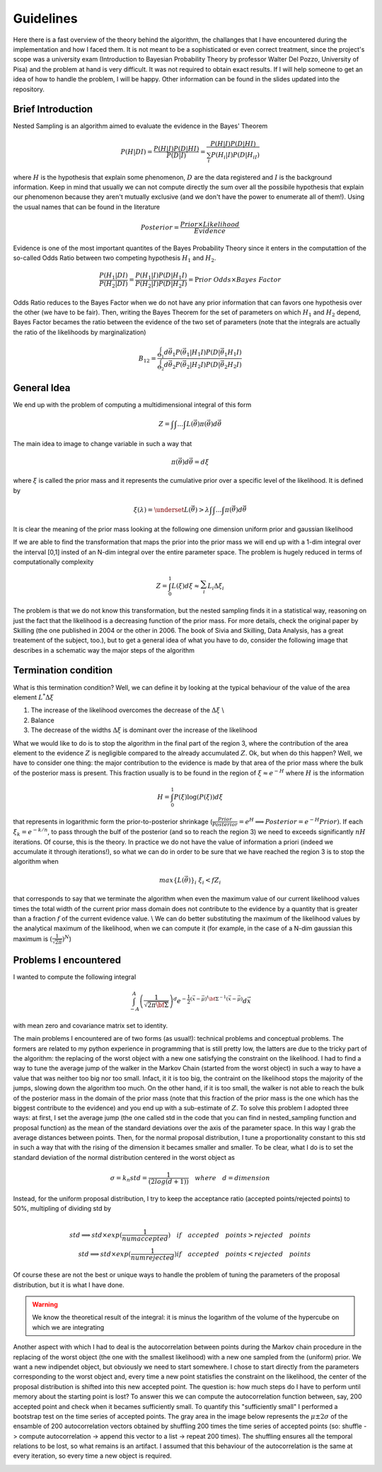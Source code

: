 Guidelines
==========
Here there is a fast overview of the theory behind the algorithm, the challanges that I have encountered during the implementation and how I faced them. It is not meant to be a sophisticated or even correct treatment, since the project's scope was a university exam (Introduction to Bayesian Probability Theory by professor Walter Del Pozzo, University of Pisa) and the problem at hand is very difficult. It was not required to obtain exact results. If I will help someone to get an idea of how to handle the problem, I will be happy. Other information can be found in the slides updated into the repository.

Brief Introduction
------------------

Nested Sampling is an algorithm aimed to evaluate the evidence in the Bayes' Theorem

.. math::
    P(H|DI)=\frac{P(H|I)P(D|HI)}{P(D|I)}=\frac{P(H|I)P(D|HI)}{\sum_i P(H_i|I)P(D|H_iI)}

where :math:`H` is the hypothesis that explain some phenomenon, :math:`D` are the data registered and :math:`I` is the background information. Keep in mind that usually we can not compute directly the sum over all the possibile hypothesis that explain our phenomenon because they aren't mutually exclusive (and we don't have the power to enumerate all of them!). Using the usual names that can be found in the literature

.. math::
    Posterior=\frac{ Prior \times Likelihood}{Evidence}

Evidence is one of the most important quantites of the Bayes Probability Theory since it enters in the computattion of the so-called Odds Ratio between two competing hypothesis :math:`H_1` and :math:`H_2`.

.. math::
    \frac{P(H_1|DI)}{P(H_2|DI)}=\frac{P(H_1|I)}{P(H_2|I)}\frac{P(D|H_1I)}{P(D|H_2I)}=\Pr ior\ Odds\times Bayes\ Factor

Odds Ratio reduces to the Bayes Factor when we do not have any prior information that can favors one hypothesis over the other (we have to be fair). Then, writing the Bayes Theorem for the set of parameters on which :math:`H_1` and :math:`H_2` depend, Bayes Factor becames the ratio between the evidence of the two set of parameters (note that the integrals are actually the ratio of the likelihoods by marginalization)

.. math::
    B_{12}=\frac{\int_{\Theta_1}^{ }d\vec{\theta_1}P(\vec{\theta_1}|H_1I)P(D|\vec{\theta_1}H_1I)}{\int_{\Theta_2}^{ }d\vec{\theta_2}P(\vec{\theta_2}|H_2I)P(D|\vec{\theta_2}H_2I)}

General Idea
------------

We end up with the problem of computing a multidimensional integral of this form

.. math::
    Z=\int_{ }^{ }\int_{ }^{ }...\int_{ }^{ }L(\vec{\theta})\pi(\vec{\theta})d\vec{\theta}

The main idea to image to change variable in such a way that

.. math::
    \pi(\vec{\theta})d\vec{\theta}=d\xi

where :math:`\xi` is called the prior mass and it represents the cumulative prior over a specific level of the likelihood. It is defined by

.. math::
    \xi(\lambda) = \underset{L(\vec{\theta})>\lambda} {\int \int ... \int}\pi(\vec{\theta})d\vec{\theta}

It is clear the meaning of the prior mass looking at the following one dimension uniform prior and gaussian likelihood

.. image:: images/priormass.jpg
   :width: 300pt

If we are able to find the transformation that maps the prior into the prior mass we will end up with a 1-dim integral over the interval [0,1] insted of an N-dim integral over the entire parameter space. The problem is hugely reduced in terms of computationally complexity

.. math::
    Z=\int_0^1L(\xi)d\xi \approx \sum_i^{ }L_i\Delta\xi_i

The problem is that we do not know this transformation, but the nested sampling finds it in a statistical way, reasoning on just the fact that the likelihood is a decreasing function of the prior mass. For more details, check the original paper by Skilling (the one published in 2004 or the other in 2006. The book of Sivia and Skilling, Data Analysis, has a great treatement of the subject, too.), but to get a general idea of what you have to do, consider the following image that describes in a schematic way the major steps of the algorithm

.. image:: images/algorithm.jpg
    :width: 750pt

Termination condition
---------------------

What is this termination condition? Well, we can define it by looking at the typical behaviour of the value of the area element :math:`L^* \Delta \xi`

.. image:: images/areadynamics.jpg
    :width: 450pt

1. The increase of the likelihood overcomes the decrease of the :math:`\Delta \xi` \\
2. Balance
3. The decrease of the widths :math:`\Delta \xi` is dominant over the increase of the likelihood

What we would like to do is to stop the algorithm in the final part of the region 3, where the contribution of the area element to the evidence :math:`Z` is negligible compared to the already accumulated :math:`Z`. Ok, but when do this happen? Well, we have to consider one thing: the major contribution to the evidence is made by that area of the prior mass where the bulk of the posterior mass is present. This fraction usually is to be found in the region of :math:`\xi \approx e^{-H}` where :math:`H` is the information

.. math::
    H = \int_0^1 P(\xi) \log (P(\xi)) d\xi

that represents in logarithmic form the prior-to-posterior shrinkage (:math:`\frac{Prior}{Posterior} = e^H \implies Posterior = e^{-H}Prior)`. If each :math:`\xi_k=e^{-k/n}`, to pass through the bulf of the posterior (and so to reach the region 3) we need to exceeds significantly :math:`nH` iterations. Of course, this is the theory. In practice we do not have the value of information a priori (indeed we accumulate it through iterations!), so what we can do in order to be sure that we have reached the region 3 is to stop the algorithm when

.. math::
    max\{L(\vec{\theta})\}_i \ \xi_i < f Z_i

that corresponds to say that we terminate the algorithm when even the maximum value of our current likelihood values times the total width of the current prior mass domain does not contribute to the evidence by a quantity that is greater than a fraction :math:`f` of the current evidence value. \\ We can do better substituting the maximum of the likelihood values by the analytical maximum of the likelihood, when we can compute it (for example, in the case of a N-dim gaussian this maximum is :math:`(\frac{1}{\sqrt{2 \pi}})^N`)

Problems I encountered
----------------------
I wanted to compute the following integral

.. math:: \int_{-A}^{A} \left(\frac{1}{\sqrt{2\pi \bf{\Sigma}}}\right )^d e^{- \frac{1}{2} \left(\vec{x} -\vec{\mu} \right )^t \bf{\Sigma}^{-1}\left(\vec{x} -\vec{\mu} \right )} d\vec{x}

with mean zero and covariance matrix set to identity.

The main problems I encountered are of two forms (as usual!): technical problems and conceptual problems. The formers are related to my python experience in programming that is still pretty low, the latters are due to the tricky part of the algorithm: the replacing of the worst object with a new one satisfying the constraint on the likelihood. I had to find a way to tune the average jump of the walker in the Markov Chain (started from the worst object) in such a way to have a value that was neither too big nor too small. Infact, it it is too big, the contraint on the likelihood stops the majority of the jumps, slowing down the algorithm too much. On the other hand, if it is too small, the walker is not able to reach the bulk of the posterior mass in the domain of the prior mass (note that this fraction of the prior mass is the one which has the biggest contribute to the evidence) and you end up with a sub-estimate of :math:`Z`.
To solve this problem I adopted three ways: at first, I set the average jump (the one called std in the code that you can find in nested_sampling function and proposal function) as the mean of the standard deviations over the axis of the parameter space. In this way I grab the average distances between points. Then, for the normal proposal distribution, I tune a proportionality constant to this std in such a way that with the rising of the dimension it becames smaller and smaller. To be clear, what I do is to set the standard deviation of the normal distribution centered in the worst object as

.. math::
    \sigma = k_n std = \frac{1}{(2log(d+1))} \quad where \quad d=dimension

Instead, for the uniform proposal distribution, I try to keep the acceptance ratio (accepted points/rejected points) to 50%, multipling of dividing std by

.. math::
    \\ std \implies std \times exp(\frac{1}{numaccepted}) \quad if \quad  accepted \quad points > rejected \quad points \\ std \implies std \times exp(\frac{1}{numrejected}) if \quad accepted \quad points < rejected \quad points

Of course these are not the best or unique ways to handle the problem of tuning the parameters of the proposal distribution, but it is what I have done.

.. warning::
    We know the theoretical result of the integral: it is minus the logarithm of the volume of the hypercube on which we are integrating

Another aspect with which I had to deal is the autocorrelation between points during the Markov chain procedure in the replacing of the worst object (the one with the smallest likelihood) with a new one sampled from the (uniform) prior. We want a new indipendet object, but obviously we need to start somewhere. I chose to start directly from the parameters corresponding to the worst object and, every time a new point statisfies the constraint on the likelihood, the center of the proposal distribution is shifted into this new accepted point. The question is: how much steps do I have to perform until memory about the starting point is lost? To answer this we can compute the autocorrelation function between, say, 200 accepted point and check when it becames sufficiently small. To quantify this "sufficiently small" I performed a bootstrap test on the time series of accepted points. The gray area in the image below represents the :math:`\mu \pm 2\sigma` of the ensamble of 200 autocorrelation vectors obtained by shuffling 200 times the time series of accepted points (so: shuffle -> compute autocorrelation -> append this vector to a list -> repeat 200 times). The shuffling ensures all the temporal relations to be lost, so what remains is an artifact. I assumed that this behaviour of the autocorrelation is the same at every iteration, so every time a new object is required.

.. image:: images/autocorr.jpg
    :width: 450pt
